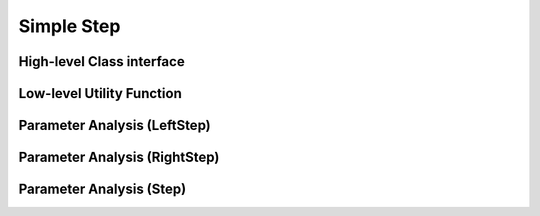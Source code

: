 Simple Step
=====================

High-level Class interface
----------------------------


Low-level Utility Function
----------------------------


Parameter Analysis (LeftStep)
-----------------------------

.. plot::

    from pumas.plotting.desirability_parameter_analysis import plot_leftstep_analysis
    plot_leftstep_analysis()

Parameter Analysis (RightStep)
------------------------------

.. plot::

    from pumas.plotting.desirability_parameter_analysis import plot_rightstep_analysis
    plot_rightstep_analysis()

Parameter Analysis (Step)
-----------------------------

.. plot::

    from pumas.plotting.desirability_parameter_analysis import plot_step_analysis
    plot_step_analysis()
